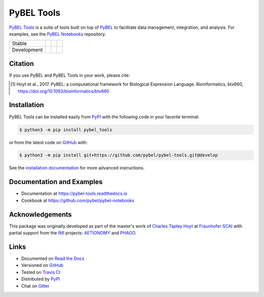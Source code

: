 PyBEL Tools |zenodo|
====================
`PyBEL Tools <https://pybel-tools.readthedocs.io/>`_ is a suite of tools built on top of
`PyBEL <https://pybel.readthedocs.io>`_ to facilitate data management, integration, and analysis. For examples,
see the `PyBEL Notebooks <https://github.com/pybel/pybel-notebooks>`_ repository.

=========== =============== ================== =======================
Stable      |stable_build|  |stable_coverage|  |stable_documentation|
Development |develop_build| |develop_coverage| |develop_documentation|
=========== =============== ================== =======================

Citation
--------
If you use PyBEL and PyBEL Tools in your work, please cite:

.. [1] Hoyt et al., 2017. PyBEL: a computational framework for Biological Expression Language. Bioinformatics, btx660, https://doi.org/10.1093/bioinformatics/btx660

Installation |pypi_version| |python_versions| |pypi_license|
------------------------------------------------------------
PyBEL Tools can be installed easily from PyPI_ with the following code in
your favorite terminal:

.. code-block:: sh

    $ python3 -m pip install pybel_tools

or from the latest code on `GitHub <https://github.com/pybel/pybel-tools>`_ with:

.. code-block:: sh

    $ python3 -m pip install git+https://github.com/pybel/pybel-tools.git@develop

See the `installation documentation <http://pybel-tools.readthedocs.io/en/stable/installation.html>`_ for more advanced
instructions.

Documentation and Examples
--------------------------
- Documentation at https://pybel-tools.readthedocs.io
- Cookbook at https://github.com/pybel/pybel-notebooks

Acknowledgements
----------------
This package was originally developed as part of the master's work of
`Charles Tapley Hoyt <https://github.com/cthoyt>`_ at `Fraunhofer SCAI <https://www.scai.fraunhofer.de/>`_ with
partial support from the `IMI <https://www.imi.europa.eu/>`_ projects: `AETIONOMY <http://www.aetionomy.eu/>`_ and
`PHAGO <http://www.phago.eu/>`_.

Links
-----
- Documented on `Read the Docs <https://pybel-tools.readthedocs.io/>`_
- Versioned on `GitHub <https://github.com/pybel/pybel-tools>`_
- Tested on `Travis CI <https://travis-ci.org/pybel/pybel-tools>`_
- Distributed by PyPI_
- Chat on `Gitter <https://gitter.im/pybel/Lobby>`_


.. _PyPI: https://pypi.python.org/pypi/pybel_tools

.. |stable_build| image:: https://travis-ci.org/pybel/pybel-tools.svg?branch=master
    :target: https://travis-ci.org/pybel/pybel-tools
    :alt: Stable Build Status

.. |develop_build| image:: https://travis-ci.org/pybel/pybel-tools.svg?branch=develop
    :target: https://travis-ci.org/pybel/pybel-tools
    :alt: Development Build Status

.. |stable_coverage| image:: https://codecov.io/gh/pybel/pybel-tools/coverage.svg?branch=master
    :target: https://codecov.io/gh/pybel/pybel-tools?branch=master
    :alt: Stable Coverage Status

.. |develop_coverage| image:: https://codecov.io/gh/pybel/pybel-tools/coverage.svg?branch=develop
    :target: https://codecov.io/gh/pybel/pybel-tools?branch=develop
    :alt: Development Coverage Status

.. |stable_documentation| image:: https://readthedocs.org/projects/pybel-tools/badge/?version=stable
    :target: http://pybel-tools.readthedocs.io/en/stable/
    :alt: Stable Documentation Status

.. |develop_documentation| image:: https://readthedocs.org/projects/pybel-tools/badge/?version=latest
    :target: http://pybel-tools.readthedocs.io/en/latest/
    :alt: Development Documentation Status

.. |python_versions| image:: https://img.shields.io/pypi/pyversions/pybel-tools.svg
    :alt: Stable Supported Python Versions

.. |pypi_version| image:: https://img.shields.io/pypi/v/pybel-tools.svg
    :alt: Current version on PyPI

.. |pypi_license| image:: https://img.shields.io/pypi/l/pybel-tools.svg
    :alt: Apache 2.0 License

.. |zenodo| image:: https://zenodo.org/badge/70473008.svg
    :target: https://zenodo.org/badge/latestdoi/70473008